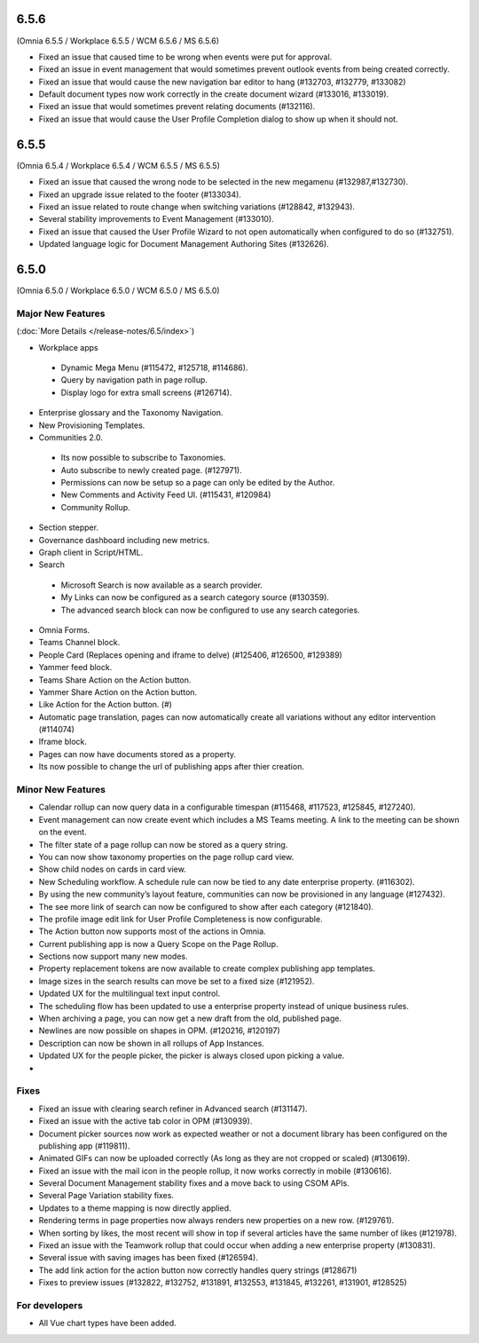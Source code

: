 6.5.6
========================================
(Omnia 6.5.5 / Workplace 6.5.5 / WCM 6.5.6 / MS 6.5.6)

- Fixed an issue that caused time to be wrong when events were put for approval.
- Fixed an issue in event management that would sometimes prevent outlook events from being created correctly.
- Fixed an issue that would cause the new navigation bar editor to hang (#132703, #132779, #133082)
- Default document types now work correctly in the create document wizard (#133016, #133019).
- Fixed an issue that would sometimes prevent relating documents (#132116).
- Fixed an issue that would cause the User Profile Completion dialog to show up when it should not.

6.5.5
========================================
(Omnia 6.5.4 / Workplace 6.5.4 / WCM 6.5.5 / MS 6.5.5)


- Fixed an issue that caused the wrong node to be selected in the new megamenu (#132987,#132730).
- Fixed an upgrade issue related to the footer (#133034).
- Fixed an issue related to route change when switching variations (#128842, #132943).
- Several stability improvements to Event Management (#133010).
- Fixed an issue that caused the User Profile Wizard to not open automatically when configured to do so (#132751).
- Updated language logic for Document Management Authoring Sites (#132626).


6.5.0
========================================
(Omnia 6.5.0 / Workplace 6.5.0 / WCM 6.5.0 / MS 6.5.0)


Major New Features 
**************************

(:doc:`More Details </release-notes/6.5/index>`)

- Workplace apps 
 - Dynamic Mega Menu (#115472, #125718, #114686).
 - Query by navigation path in page rollup.
 - Display logo for extra small screens (#126714).

- Enterprise glossary and the Taxonomy Navigation.
- New Provisioning Templates.
- Communities 2.0.
 - Its now possible to subscribe to Taxonomies.
 - Auto subscribe to newly created page. (#127971).
 - Permissions can now be setup so a page can only be edited by the Author.
 - New Comments and Activity Feed UI. (#115431, #120984)
 - Community Rollup.

- Section stepper.
- Governance dashboard including new metrics. 
- Graph client in Script/HTML.
- Search
 - Microsoft Search is now available as a search provider.
 - My Links can now be configured as a search category source (#130359).
 - The advanced search block can now be configured to use any search categories.
- Omnia Forms.
- Teams Channel block.
- People Card (Replaces opening and iframe to delve) (#125406, #126500, #129389)
- Yammer feed block.
- Teams Share Action on the Action button.
- Yammer Share Action on the Action button.
- Like Action for the Action button. (#)
- Automatic page translation, pages can now automatically create all variations without any editor intervention (#114074)
- Iframe block.
- Pages can now have documents stored as a property. 
- Its now possible to change the url of publishing apps after thier creation. 


Minor New Features
**************************
- Calendar rollup can now query data in a configurable timespan (#115468, #117523, #125845, #127240).
- Event management can now create event which includes a MS Teams meeting. A link to the meeting can be shown on the event.
- The filter state of a page rollup can now be stored as a query string.
- You can now show taxonomy properties on the page rollup card view.
- Show child nodes on cards in card view.
- New Scheduling workflow. A schedule rule can now be tied to any date enterprise property. (#116302).
- By using the new community’s layout feature, communities can now be provisioned in any language (#127432).
- The see more link of search can now be configured to show after each category (#121840).
- The profile image edit link for User Profile Completeness is now configurable. 
- The Action button now supports most of the actions in Omnia.
- Current publishing app is now a Query Scope on the Page Rollup.
- Sections now support many new modes. 
- Property replacement tokens are now available to create complex publishing app templates.
- Image sizes in the search results can move be set to a fixed size (#121952).
- Updated UX for the multilingual text input control.
- The scheduling flow has been updated to use a enterprise property instead of unique business rules.
- When archiving a page, you can now get a new draft from the old, published page.
- Newlines are now possible on shapes in OPM. (#120216, #120197)
- Description can now be shown in all rollups of App Instances.
- Updated UX for the people picker, the picker is always closed upon picking a value.
- 

Fixes
**************************
- Fixed an issue with clearing search refiner in Advanced search (#131147).
- Fixed an issue with the active tab color in OPM (#130939).
- Document picker sources now work as expected weather or not a document library has been configured on the publishing app (#119811).
- Animated GIFs can now be uploaded correctly (As long as they are not cropped or scaled) (#130619).
- Fixed an issue with the mail icon in the people rollup, it now works correctly in mobile (#130616).
- Several Document Management stability fixes and a move back to using CSOM APIs.
- Several Page Variation stability fixes.
- Updates to a theme mapping is now directly applied.
- Rendering terms in page properties now always renders new properties on a new row. (#129761).
- When sorting by likes, the most recent will show in top if several articles have the same number of likes (#121978).
- Fixed an issue with the Teamwork rollup that could occur when adding a new enterprise property (#130831).
- Several issue with saving images has been fixed (#126594).
- The add link action for the action button now correctly handles query strings (#128671)
- Fixes to preview issues (#132822, #132752, #131891, #132553, #131845, #132261, #131901, #128525)


For developers
************************
- All Vue chart types have been added.
